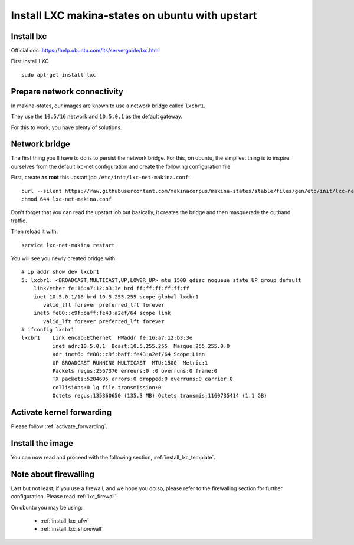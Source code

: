 Install LXC makina-states on ubuntu with upstart
===========================================================

Install lxc
--------------
Official doc: https://help.ubuntu.com/lts/serverguide/lxc.html

First install LXC
::

 sudo apt-get install lxc

Prepare network connectivity
-------------------------------
In makina-states, our images are known to use a network bridge called
``lxcbr1``.

They use the ``10.5/16`` network and ``10.5.0.1`` as the default gateway.

For this to work, you have plenty of solutions.

Network bridge
----------------
The first thing you ll have to do is to persist the network bridge.
For this, on ubuntu, the simpliest thing is to inspire ourselves from the
default lxc-net configuration and create the following configuration file

First, create **as root** this upstart job ``/etc/init/lxc-net-makina.conf``::

    curl --silent https://raw.githubusercontent.com/makinacorpus/makina-states/stable/files/gen/etc/init/lxc-net-makina.conf >> /etc/init/lxc-net-makina.conf
    chmod 644 lxc-net-makina.conf

Don't forget that you can read the upstart job but basically, it creates the bridge and then masquerade the outband traffic.

Then reload it with::

    service lxc-net-makina restart

You will see you newly created bridge with::

    # ip addr show dev lxcbr1
    5: lxcbr1: <BROADCAST,MULTICAST,UP,LOWER_UP> mtu 1500 qdisc noqueue state UP group default
        link/ether fe:16:a7:12:b3:3e brd ff:ff:ff:ff:ff:ff
        inet 10.5.0.1/16 brd 10.5.255.255 scope global lxcbr1
           valid_lft forever preferred_lft forever
        inet6 fe80::c9f:baff:fe43:a2ef/64 scope link
           valid_lft forever preferred_lft forever
    # ifconfig lxcbr1
    lxcbr1    Link encap:Ethernet  HWaddr fe:16:a7:12:b3:3e
              inet adr:10.5.0.1  Bcast:10.5.255.255  Masque:255.255.0.0
              adr inet6: fe80::c9f:baff:fe43:a2ef/64 Scope:Lien
              UP BROADCAST RUNNING MULTICAST  MTU:1500  Metric:1
              Packets reçus:2567376 erreurs:0 :0 overruns:0 frame:0
              TX packets:5204695 errors:0 dropped:0 overruns:0 carrier:0
              collisions:0 lg file transmission:0
              Octets reçus:135360650 (135.3 MB) Octets transmis:1160735414 (1.1 GB)

Activate kernel forwarding
---------------------------
Please follow :ref:`activate_forwarding`.

Install the image
-------------------
You can now read and proceed with the following section, :ref:`install_lxc_template`.

Note about firewalling
------------------------
Last but not least,  if you use a firewall, and we hope you do so, please refer to the firewalling section for further configuration. Please read :ref:`lxc_firewall`.

On ubuntu you may be using:

    - :ref:`install_lxc_ufw`
    - :ref:`install_lxc_shorewall`
